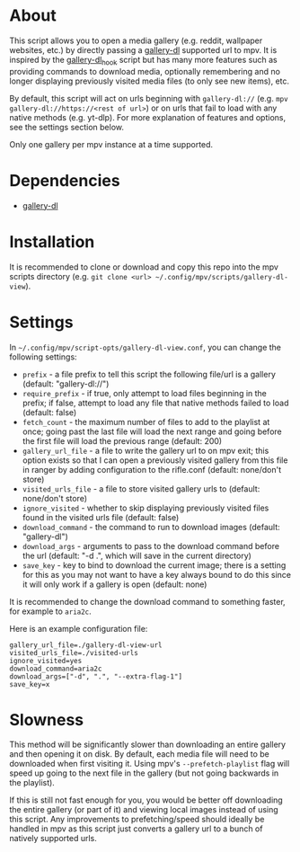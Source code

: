 * About
This script allows you to open a media gallery (e.g. reddit, wallpaper websites, etc.) by directly passing a [[https://github.com/mikf/gallery-dl][gallery-dl]] supported url to mpv.  It is inspired by the [[https://github.com/jgreco/mpv-scripts/blob/master/gallery-dl_hook.lua][gallery-dl_hook]] script but has many more features such as providing commands to download media, optionally remembering and no longer displaying previously visited media files (to only see new items), etc.

By default, this script will act on urls beginning with =gallery-dl://= (e.g. ~mpv gallery-dl://https://<rest of url>~) or on urls that fail to load with any native methods (e.g. yt-dlp).  For more explanation of features and options, see the settings section below.

Only one gallery per mpv instance at a time supported.

* Dependencies
- [[https://github.com/mikf/gallery-dl][gallery-dl]]

* Installation
It is recommended to clone or download and copy this repo into the mpv scripts directory (e.g. ~git clone <url> ~/.config/mpv/scripts/gallery-dl-view~).

* Settings
In =~/.config/mpv/script-opts/gallery-dl-view.conf=, you can change the following settings:
- =prefix= - a file prefix to tell this script the following file/url is a gallery (default: "gallery-dl://")
- =require_prefix= - if true, only attempt to load files beginning in the prefix; if false, attempt to load any file that native methods failed to load (default: false)
- =fetch_count= - the maximum number of files to add to the playlist at once; going past the last file will load the next range and going before the first file will load the previous range (default: 200)
- =gallery_url_file= - a file to write the gallery url to on mpv exit; this option exists so that I can open a previously visited gallery from this file in ranger by adding configuration to the rifle.conf (default: none/don't store)
- =visited_urls_file= - a file to store visited gallery urls to (default: none/don't store)
- =ignore_visited= - whether to skip displaying previously visited files found in the visited urls file (default: false)
- =download_command= - the command to run to download images (default: "gallery-dl")
- =download_args= - arguments to pass to the download command before the url (default: "-d .", which will save in the current directory)
- =save_key= - key to bind to download the current image; there is a setting for this as you may not want to have a key always bound to do this since it will only work if a gallery is open (default: none)

It is recommended to change the download command to something faster, for example to ~aria2c~.

Here is an example configuration file:
#+begin_src conf-unix
gallery_url_file=./gallery-dl-view-url
visited_urls_file=./visited-urls
ignore_visited=yes
download_command=aria2c
download_args=["-d", ".", "--extra-flag-1"]
save_key=x
#+end_src

* Slowness
This method will be significantly slower than downloading an entire gallery and then opening it on disk.  By default, each media file will need to be downloaded when first visiting it.  Using mpv's =--prefetch-playlist= flag will speed up going to the next file in the gallery (but not going backwards in the playlist).

If this is still not fast enough for you, you would be better off downloading the entire gallery (or part of it) and viewing local images instead of using this script.  Any improvements to prefetching/speed should ideally be handled in mpv as this script just converts a gallery url to a bunch of natively supported urls.
